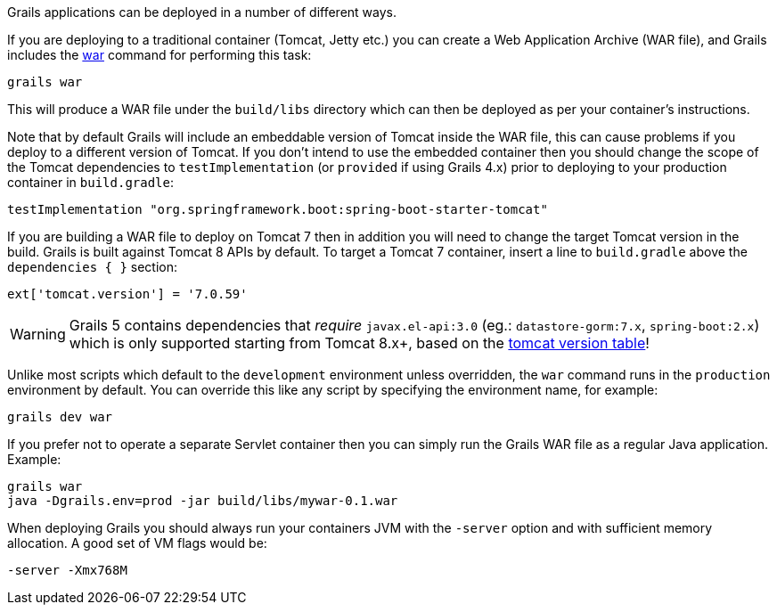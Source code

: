 Grails applications can be deployed in a number of different ways.

If you are deploying to a traditional container (Tomcat, Jetty etc.) you can create a Web Application Archive (WAR file), and Grails includes the link:../ref/Command%20Line/war.html[war] command for performing this task:

[source,bash]
----
grails war
----

This will produce a WAR file under the `build/libs` directory which can then be deployed as per your container's instructions.

Note that by default Grails will include an embeddable version of Tomcat inside the WAR file, this can cause problems if you deploy to a different version of Tomcat. If you don't intend to use the embedded container then you should change the scope of the Tomcat dependencies to `testImplementation` (or `provided` if using Grails 4.x) prior to deploying to your production container in `build.gradle`:

[source,groovy]
----
testImplementation "org.springframework.boot:spring-boot-starter-tomcat"
----

If you are building a WAR file to deploy on Tomcat 7 then in addition you will need to change the target Tomcat version in the build. Grails is built against Tomcat 8 APIs by default.
To target a Tomcat 7 container, insert a line to `build.gradle` above the `dependencies { }` section:
[source,groovy]
----
ext['tomcat.version'] = '7.0.59'
----
WARNING: Grails 5 contains dependencies that _require_ `javax.el-api:3.0` (eg.: `datastore-gorm:7.x`, `spring-boot:2.x`) which is only supported starting from Tomcat 8.x+, based on the http://tomcat.apache.org/whichversion.html[tomcat version table]!

Unlike most scripts which default to the `development` environment unless overridden, the `war` command runs in the `production` environment by default. You can override this like any script by specifying the environment name, for example:

[source,bash]
----
grails dev war
----

If you prefer not to operate a separate Servlet container then you can simply run the Grails WAR file as a regular Java application. Example:

[source,bash]
----
grails war
java -Dgrails.env=prod -jar build/libs/mywar-0.1.war
----


When deploying Grails you should always run your containers JVM with the `-server` option and with sufficient memory allocation. A good set of VM flags would be:

[source,bash]
----
-server -Xmx768M
----
